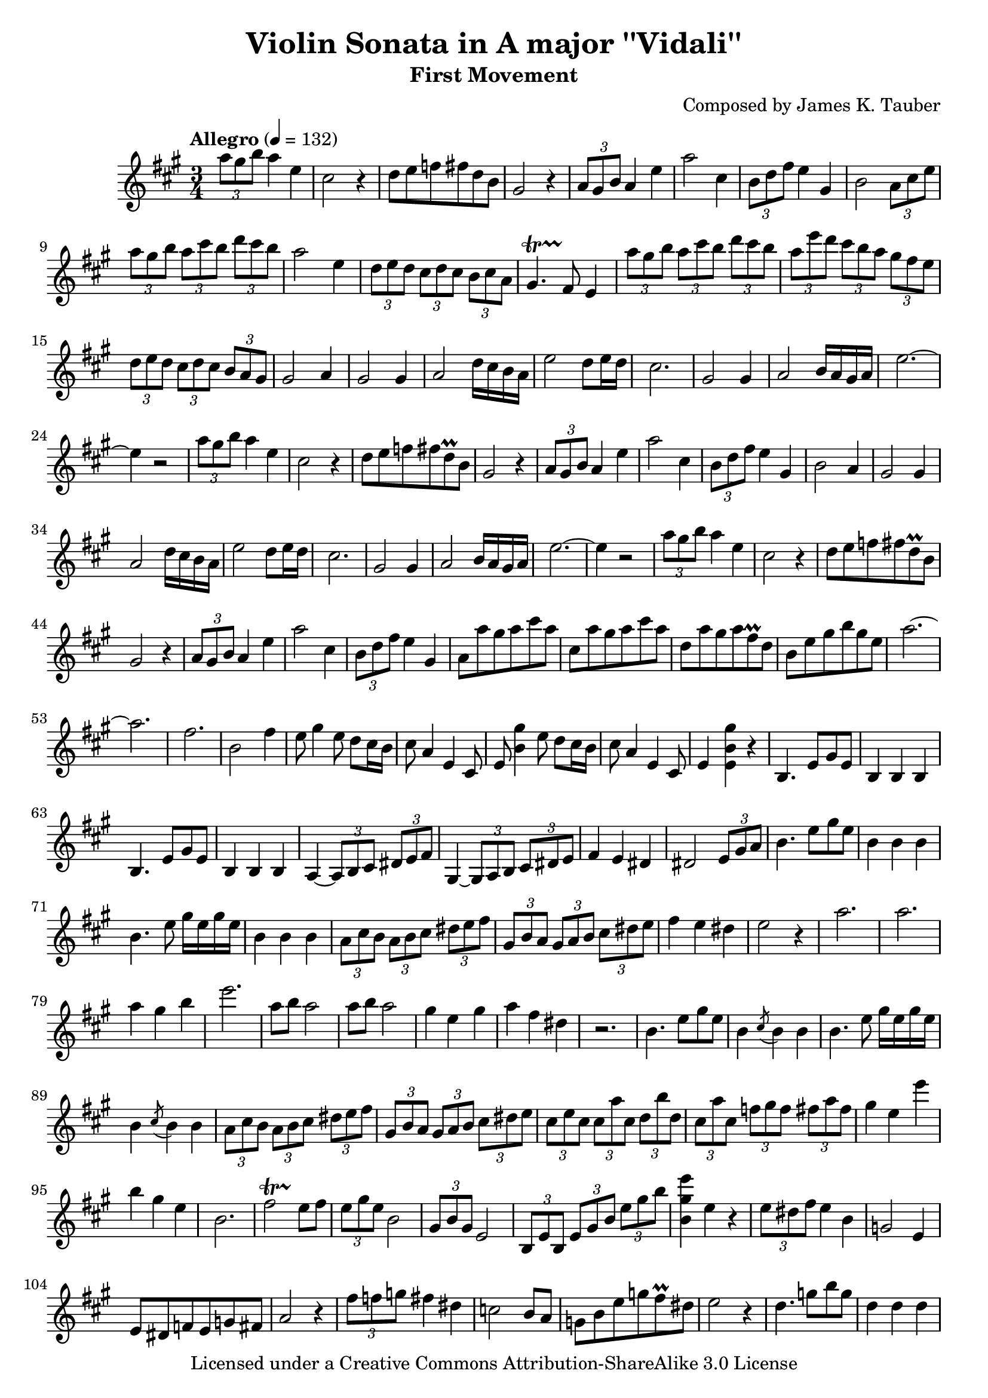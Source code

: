 \version "2.15.40"

\header {
  title = "Violin Sonata in A major ''Vidali''"
  subtitle = "First Movement"
  composer = "Composed by James K. Tauber"
  copyright = "Licensed under a Creative Commons Attribution-ShareAlike 3.0 License"
  tagline = "Composed circa 2001"
}

global = {
  \numericTimeSignature
  \time 3/4
  \key a \major
}

violinpart = \relative {
  
  \times 2/3 {a''8 gis b} a4 e4 cis2 r4
  d8 e f fis d b gis2 r4
  \times 2/3 {a8 gis b} a4 e'4 a2 cis,4
  \times 2/3 {b8 d fis} e4 gis, b2 \times 2/3 {a8 cis e}
  
  \times 2/3 {a gis b} \times 2/3 {a cis b} \times 2/3 {d cis b} a2 e4
  \times 2/3 {d8 e d} \times 2/3 {cis d cis} \times 2/3 {b cis a} gis4.\startTrillSpan fis8\stopTrillSpan e4
  \times 2/3 {a'8 gis b} \times 2/3 {a cis b} \times 2/3 {d cis b} \times 2/3 {a e' d} \times 2/3 {cis b a} \times 2/3 {gis fis e}
  \times 2/3 {d8 e d} \times 2/3 {cis d cis} \times 2/3 {b a gis} gis2 a4
  
  gis2 gis4 a2 d16 cis b a
  e'2 d8 e16 d cis2.
  gis2 gis4 a2 b16 a gis a
  e'2.~e4 r2
  
  \times 2/3 {a8 gis b} a4 e4 cis2 r4
  d8 e f fis d\prall b gis2 r4
  \times 2/3 {a8 gis b} a4 e'4 a2 cis,4
  \times 2/3 {b8 d fis} e4 gis, b2 a4

  gis2 gis4 a2 d16 cis b a
  e'2 d8 e16 d cis2.
  gis2 gis4 a2 b16 a gis a
  e'2.~e4 r2
  
  \times 2/3 {a8 gis b} a4 e4 cis2 r4
  d8 e f fis d\prall b gis2 r4
  \times 2/3 {a8 gis b} a4 e'4 a2 cis,4
  \times 2/3 {b8 d fis} e4 gis,
  
  a8 a' gis a cis a cis, a' gis a cis a
  d, a' gis a fis\prall d b e gis b gis e
  a2.~ a
  fis b,2 fis'4

  % bridge
  
  e8 gis4 e8 d cis16 b cis8 a4 e cis8
  e8 << b'4 gis' >> e8 d cis16 b cis8 a4 e cis8
  e4 << e b' gis' >> r
  
  % 2nd subject
  
  b,,4. e8 gis e b4 b b
  b4. e8 gis e b4 b b
  a4~ \times 2/3 {a8 b cis} \times 2/3 {dis e fis} gis,4~ \times 2/3 {gis8 a b} \times 2/3 {cis dis e}
  fis4 e dis dis2 \times 2/3 {e8 gis a}

  b4. e8 gis e b4 b b
  b4. e8 gis16 e gis e b4 b b
  \times 2/3 {a8 cis b} \times 2/3 {a8 b cis} \times 2/3 {dis e fis} \times 2/3 {gis, b a} \times 2/3 {gis8 a b} \times 2/3 {cis dis e}
  fis4 e dis e2 r4

  a2. a
  a4 gis b e2.
  a,8 b a2 a8 b a2
  gis4 e gis a fis dis r2.

  b4. e8 gis e b4 \acciaccatura cis8 b4 b
  b4. e8 gis16 e gis e b4 \acciaccatura cis8 b4 b
  \times 2/3 {a8 cis b} \times 2/3 {a8 b cis} \times 2/3 {dis e fis} \times 2/3 {gis, b a} \times 2/3 {gis8 a b} \times 2/3 {cis dis e}
  
  \times 2/3 {cis e cis} \times 2/3 {cis a' cis,} \times 2/3 {d b' d,} \times 2/3 {cis a' cis,} \times 2/3 {f gis f} \times 2/3 {fis a fis}
  gis4 e e' b gis e
  b2. fis'2\startTrillSpan e8\stopTrillSpan fis
  \times 2/3 {e gis e} b2 \times 2/3 {gis8 b gis} e2
  \times 2/3 {b8 e b} \times 2/3 {e gis b} \times 2/3 {e gis b}
  << b,4 gis' e' >> e, r
  
  % development
  
  \times 2/3 {e8 dis fis} e4 b4 g2 e4
  e8 dis f e g fis a2 r4
  \times 2/3 {fis'8 f g} fis4 dis4 c2 b8 a8
  g b e g fis\prall dis e2 r4

  d4. g8 b g d4 d d
  c4. a'8 c16 a c a c,4 c c
  ais4. fis'8 a g a,4. fis'8 a g
  gis,2 r4 r2.

  a,4 \times 2/3 {c8 e a} \times 2/3 {c e a} c4 \times 2/3 {c8 d c} \times 2/3 {c b a}
  b4 \times 2/3 {b8 c b} \times 2/3 {b a gis} f4 e gis
  a a, e' c e, e'
  d e, f'~ \times 2/3 {f8 g f} \times 2/3 {e d c} \times 2/3 {b c d}

  e4 c a' gis g e
  g f d c e b
  e4 c a' gis g e
  g f d c e \times 2/3 {b8 e gis}

  % recapitulation
  
  \times 2/3 {a8 gis b} a4 e4 cis2 r4
  d8 e f fis d b gis2 r4
  \times 2/3 {a8 gis b} a4 e'4 a2 cis,4
  \times 2/3 {b8 d fis} e4 gis, b2 \times 2/3 {a8 cis e}
  
  \times 2/3 {a gis b} \times 2/3 {a cis b} \times 2/3 {d cis b} a2 e4
  \times 2/3 {d8 e d} \times 2/3 {cis d cis} \times 2/3 {b cis a} gis4.\startTrillSpan fis8\stopTrillSpan e4
  \times 2/3 {a'8 gis b} \times 2/3 {a cis b} \times 2/3 {d cis b} \times 2/3 {a e' d} \times 2/3 {cis b a} \times 2/3 {gis fis e}
  \times 2/3 {d8 e d} \times 2/3 {cis d cis} \times 2/3 {b a gis} gis2 a4
  
  gis2 gis4 a2 d16 cis b a
  e'2 d8 e16 d cis2.
  gis2 gis4 a2 b16 a gis a
  e'2.~e4 r2
  
  \times 2/3 {a8 gis b} a4 e4 cis2 r4
  d8 e f fis d\prall b gis2 r4
  \times 2/3 {a8 gis b} a4 e'4 a2 cis,4
  \times 2/3 {b8 d fis} e4 gis,
  
  a8 a' gis a cis a cis, a' gis a cis a
  d, a' gis a fis\prall d b e gis b gis e
  a2.~ a
  fis b,2 e4

  %

  e,4. a8 cis a e4 e e
  e4. a8 cis a e4 e e
  d~ \times 2/3 {d8 e fis} \times 2/3 {gis a b} cis,4~ \times 2/3 {cis8 d e} \times 2/3 {fis gis a}
  b4 a gis gis2 \times 2/3 {a8 cis d}

  e4. a8 cis a e4 e e
  e4. a8 cis16 a cis a e4 e e
  \times 2/3 {d8 fis e} \times 2/3 {d e fis} \times 2/3 {gis a b} \times 2/3 {cis, e d} \times 2/3 {cis8 d e} \times 2/3 {fis gis a}
  b4 a gis a2 r4

  d2. d
  d4 cis a e2.
  fis8 e' d2 gis,8 e' d2
  cis4 a cis d b gis r2.

  e4. a8 cis a e4 \acciaccatura fis8 e4 e
  e4. a8 cis16 a cis a e4 \acciaccatura fis8 e4 e
  \times 2/3 {d8 fis e} \times 2/3 {d e fis} \times 2/3 {gis a b} \times 2/3 {cis, e d} \times 2/3 {cis8 d e} \times 2/3 {fis gis a}
  
  \times 2/3 {fis a fis} \times 2/3 {fis d' fis,} \times 2/3 {g e' g,} \times 2/3 {fis d' fis,} \times 2/3 {ais cis ais} \times 2/3 {b d b}
  cis4 a <<e, gis'' >> << cis,, e' >> << e, cis' >> << cis, a' >>
  e2. b'2\startTrillSpan a8\stopTrillSpan b
  \times 2/3 {a cis a} e2 \times 2/3 {cis8 e cis} a2
  \times 2/3 {e8 a e} \times 2/3 {a cis e} \times 2/3 {a cis e}
  << e,4 cis' a' >> a,, r

  \bar "|."
}

\score {
  \new Staff = "violin" {
    \tempo "Allegro" 4 = 132
    \global
    \clef treble
    \new Voice = "violin" {
        \violinpart
    }
  }
}